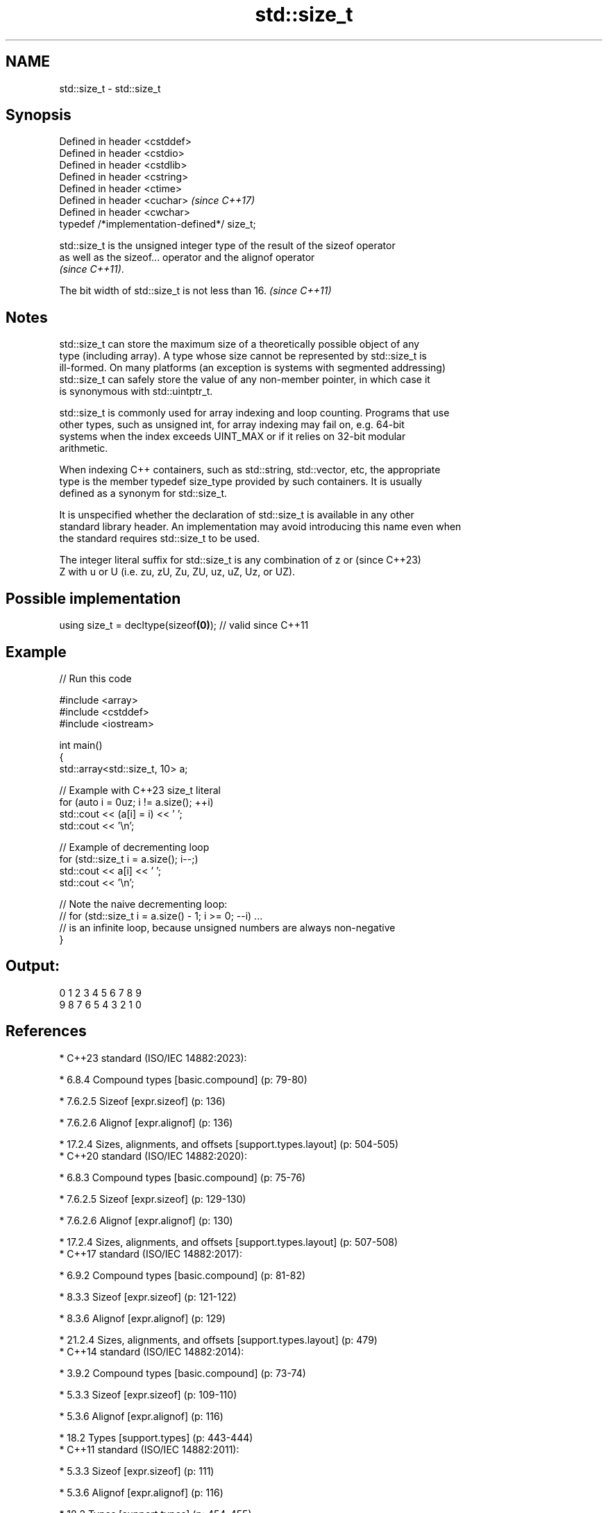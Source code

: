 .TH std::size_t 3 "2024.06.10" "http://cppreference.com" "C++ Standard Libary"
.SH NAME
std::size_t \- std::size_t

.SH Synopsis
   Defined in header <cstddef>
   Defined in header <cstdio>
   Defined in header <cstdlib>
   Defined in header <cstring>
   Defined in header <ctime>
   Defined in header <cuchar>                  \fI(since C++17)\fP
   Defined in header <cwchar>
   typedef /*implementation-defined*/ size_t;

   std::size_t is the unsigned integer type of the result of the sizeof operator
   as well as the sizeof... operator and the alignof operator
   \fI(since C++11)\fP.

   The bit width of std::size_t is not less than 16. \fI(since C++11)\fP

.SH Notes

   std::size_t can store the maximum size of a theoretically possible object of any
   type (including array). A type whose size cannot be represented by std::size_t is
   ill-formed. On many platforms (an exception is systems with segmented addressing)
   std::size_t can safely store the value of any non-member pointer, in which case it
   is synonymous with std::uintptr_t.

   std::size_t is commonly used for array indexing and loop counting. Programs that use
   other types, such as unsigned int, for array indexing may fail on, e.g. 64-bit
   systems when the index exceeds UINT_MAX or if it relies on 32-bit modular
   arithmetic.

   When indexing C++ containers, such as std::string, std::vector, etc, the appropriate
   type is the member typedef size_type provided by such containers. It is usually
   defined as a synonym for std::size_t.

   It is unspecified whether the declaration of std::size_t is available in any other
   standard library header. An implementation may avoid introducing this name even when
   the standard requires std::size_t to be used.

   The integer literal suffix for std::size_t is any combination of z or  (since C++23)
   Z with u or U (i.e. zu, zU, Zu, ZU, uz, uZ, Uz, or UZ).

.SH Possible implementation

   using size_t = decltype(sizeof\fB(0)\fP); // valid since C++11

.SH Example


// Run this code

 #include <array>
 #include <cstddef>
 #include <iostream>

 int main()
 {
     std::array<std::size_t, 10> a;

     // Example with C++23 size_t literal
     for (auto i = 0uz; i != a.size(); ++i)
         std::cout << (a[i] = i) << ' ';
     std::cout << '\\n';

     // Example of decrementing loop
     for (std::size_t i = a.size(); i--;)
         std::cout << a[i] << ' ';
     std::cout << '\\n';

     // Note the naive decrementing loop:
     //  for (std::size_t i = a.size() - 1; i >= 0; --i) ...
     // is an infinite loop, because unsigned numbers are always non-negative
 }

.SH Output:

 0 1 2 3 4 5 6 7 8 9
 9 8 7 6 5 4 3 2 1 0

.SH References

     * C++23 standard (ISO/IEC 14882:2023):

     * 6.8.4 Compound types [basic.compound] (p: 79-80)

     * 7.6.2.5 Sizeof [expr.sizeof] (p: 136)

     * 7.6.2.6 Alignof [expr.alignof] (p: 136)

     * 17.2.4 Sizes, alignments, and offsets [support.types.layout] (p: 504-505)
     * C++20 standard (ISO/IEC 14882:2020):

     * 6.8.3 Compound types [basic.compound] (p: 75-76)

     * 7.6.2.5 Sizeof [expr.sizeof] (p: 129-130)

     * 7.6.2.6 Alignof [expr.alignof] (p: 130)

     * 17.2.4 Sizes, alignments, and offsets [support.types.layout] (p: 507-508)
     * C++17 standard (ISO/IEC 14882:2017):

     * 6.9.2 Compound types [basic.compound] (p: 81-82)

     * 8.3.3 Sizeof [expr.sizeof] (p: 121-122)

     * 8.3.6 Alignof [expr.alignof] (p: 129)

     * 21.2.4 Sizes, alignments, and offsets [support.types.layout] (p: 479)
     * C++14 standard (ISO/IEC 14882:2014):

     * 3.9.2 Compound types [basic.compound] (p: 73-74)

     * 5.3.3 Sizeof [expr.sizeof] (p: 109-110)

     * 5.3.6 Alignof [expr.alignof] (p: 116)

     * 18.2 Types [support.types] (p: 443-444)
     * C++11 standard (ISO/IEC 14882:2011):

     * 5.3.3 Sizeof [expr.sizeof] (p: 111)

     * 5.3.6 Alignof [expr.alignof] (p: 116)

     * 18.2 Types [support.types] (p: 454-455)
     * C++03 standard (ISO/IEC 14882:2003):

     * 5.3.3 Sizeof [expr.sizeof] (p: 79)
     * C++98 standard (ISO/IEC 14882:1998):

     * 5.3.3 Sizeof [expr.sizeof] (p: 77)

.SH See also

   ptrdiff_t        signed integer type returned when subtracting two pointers
                    \fI(typedef)\fP
                    byte offset from the beginning of a standard-layout type to
   offsetof         specified member
                    \fI(function macro)\fP
                    binary,
   integer literals \fI(since C++14)\fP decimal, octal, or hexadecimal numbers of integer
                    type
   C documentation for
   size_t
